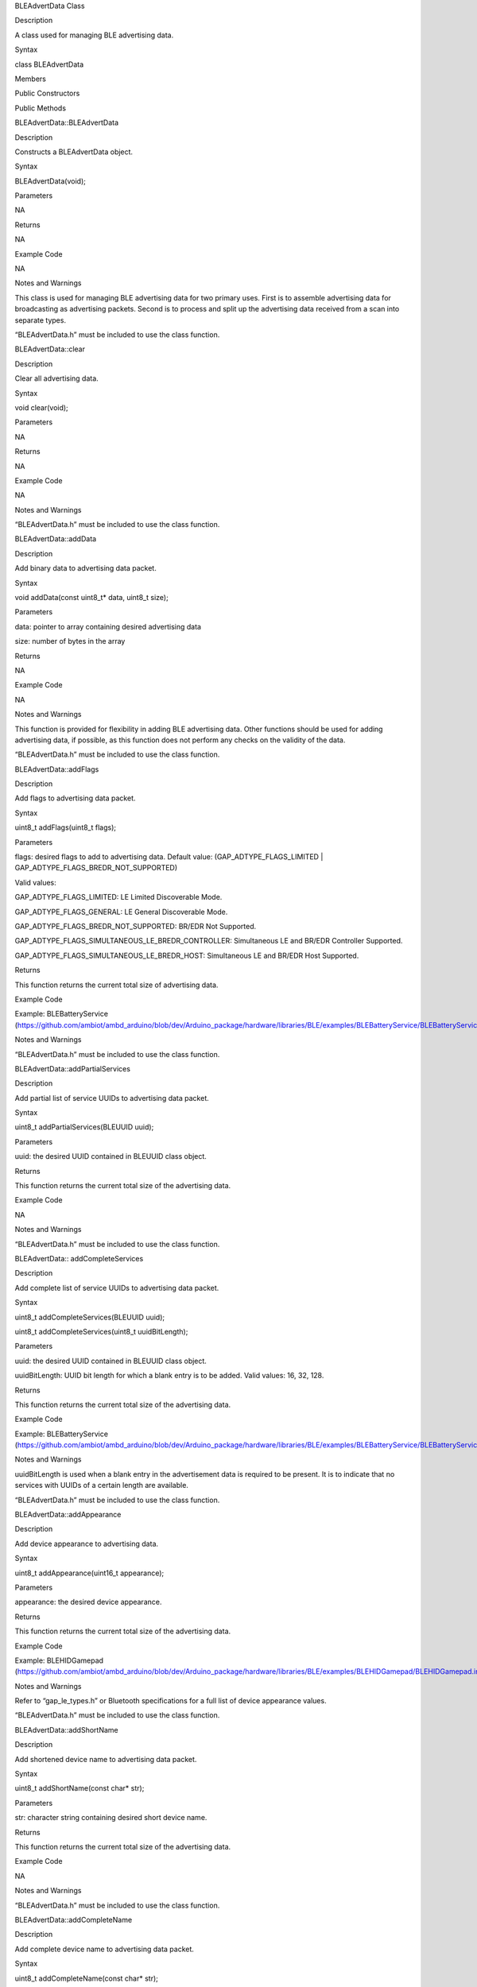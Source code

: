 BLEAdvertData Class

Description

A class used for managing BLE advertising data.

Syntax

class BLEAdvertData

Members

Public Constructors

Public Methods

BLEAdvertData::BLEAdvertData

Description

Constructs a BLEAdvertData object.

Syntax

BLEAdvertData(void);

Parameters

NA

Returns

NA

Example Code

NA

Notes and Warnings

This class is used for managing BLE advertising data for two primary
uses. First is to assemble advertising data for broadcasting as
advertising packets. Second is to process and split up the advertising
data received from a scan into separate types.

“BLEAdvertData.h” must be included to use the class function.

BLEAdvertData::clear

Description

Clear all advertising data.

Syntax

void clear(void);

Parameters

NA

Returns

NA

Example Code

NA

Notes and Warnings

“BLEAdvertData.h” must be included to use the class function.

BLEAdvertData::addData

Description

Add binary data to advertising data packet.

Syntax

void addData(const uint8_t\* data, uint8_t size);

Parameters

data: pointer to array containing desired advertising data

size: number of bytes in the array

Returns

NA

Example Code

NA

Notes and Warnings

This function is provided for flexibility in adding BLE advertising
data. Other functions should be used for adding advertising data, if
possible, as this function does not perform any checks on the validity
of the data.

“BLEAdvertData.h” must be included to use the class function.

BLEAdvertData::addFlags

Description

Add flags to advertising data packet.

Syntax

uint8_t addFlags(uint8_t flags);

Parameters

flags: desired flags to add to advertising data. Default value:
(GAP_ADTYPE_FLAGS_LIMITED \| GAP_ADTYPE_FLAGS_BREDR_NOT_SUPPORTED)

Valid values:

GAP_ADTYPE_FLAGS_LIMITED: LE Limited Discoverable Mode.

GAP_ADTYPE_FLAGS_GENERAL: LE General Discoverable Mode.

GAP_ADTYPE_FLAGS_BREDR_NOT_SUPPORTED: BR/EDR Not Supported.

GAP_ADTYPE_FLAGS_SIMULTANEOUS_LE_BREDR_CONTROLLER: Simultaneous LE and
BR/EDR Controller Supported.

GAP_ADTYPE_FLAGS_SIMULTANEOUS_LE_BREDR_HOST: Simultaneous LE and BR/EDR
Host Supported.

Returns

This function returns the current total size of advertising data.

Example Code

Example: BLEBatteryService
(https://github.com/ambiot/ambd_arduino/blob/dev/Arduino_package/hardware/libraries/BLE/examples/BLEBatteryService/BLEBatteryService.ino)

Notes and Warnings

“BLEAdvertData.h” must be included to use the class function.

BLEAdvertData::addPartialServices

Description

Add partial list of service UUIDs to advertising data packet.

Syntax

uint8_t addPartialServices(BLEUUID uuid);

Parameters

uuid: the desired UUID contained in BLEUUID class object.

Returns

This function returns the current total size of the advertising data.

Example Code

NA

Notes and Warnings

“BLEAdvertData.h” must be included to use the class function.

BLEAdvertData:: addCompleteServices

Description

Add complete list of service UUIDs to advertising data packet.

Syntax

uint8_t addCompleteServices(BLEUUID uuid);

uint8_t addCompleteServices(uint8_t uuidBitLength);

Parameters

uuid: the desired UUID contained in BLEUUID class object.

uuidBitLength: UUID bit length for which a blank entry is to be added.
Valid values: 16, 32, 128.

Returns

This function returns the current total size of the advertising data.

Example Code

Example: BLEBatteryService
(https://github.com/ambiot/ambd_arduino/blob/dev/Arduino_package/hardware/libraries/BLE/examples/BLEBatteryService/BLEBatteryService.ino)

Notes and Warnings

uuidBitLength is used when a blank entry in the advertisement data is
required to be present. It is to indicate that no services with UUIDs of
a certain length are available.

“BLEAdvertData.h” must be included to use the class function.

BLEAdvertData::addAppearance

Description

Add device appearance to advertising data.

Syntax

uint8_t addAppearance(uint16_t appearance);

Parameters

appearance: the desired device appearance.

Returns

This function returns the current total size of the advertising data.

Example Code

Example: BLEHIDGamepad
(https://github.com/ambiot/ambd_arduino/blob/dev/Arduino_package/hardware/libraries/BLE/examples/BLEHIDGamepad/BLEHIDGamepad.ino)

Notes and Warnings

Refer to “gap_le_types.h” or Bluetooth specifications for a full list of
device appearance values.

“BLEAdvertData.h” must be included to use the class function.

BLEAdvertData::addShortName

Description

Add shortened device name to advertising data packet.

Syntax

uint8_t addShortName(const char\* str);

Parameters

str: character string containing desired short device name.

Returns

This function returns the current total size of the advertising data.

Example Code

NA

Notes and Warnings

“BLEAdvertData.h” must be included to use the class function.

BLEAdvertData::addCompleteName

Description

Add complete device name to advertising data packet.

Syntax

uint8_t addCompleteName(const char\* str);

Parameters

str: character string containing desired device name.

Returns

This function returns the current total size of the advertising data.

Example Code

Example: BLEBatteryService
(https://github.com/ambiot/ambd_arduino/blob/dev/Arduino_package/hardware/libraries/BLE/examples/BLEBatteryService/BLEBatteryService.ino)

Notes and Warnings

“BLEAdvertData.h” must be included to use the class function.

BLEAdvertData::parseScanInfo

Description

Parse advertising data packets received from a scan.

Syntax

void parseScanInfo(T_LE_CB_DATA \*p_data);

Parameters

p_data: pointer to advertising data received from a Bluetooth scan.

Returns

NA

Example Code

Example: BLEBatteryClient
(https://github.com/ambiot/ambd_arduino/blob/dev/Arduino_package/hardware/libraries/BLE/examples/BLEBatteryClient/BLEBatteryClient.ino)

Notes and Warnings

The information of the received data from advertising data can be
accessed using the member functions starting with “has” and “get”.

“BLEAdvertData.h” must be included to use the class function.

BLEAdvertData::hasFlags

Description

Check if received data includes advertising flags.

Syntax

bool hasFlags(void);

Parameters

NA

Returns

This function returns true if flags are present in received advertising
data.

Example Code

NA

Notes and Warnings

“BLEAdvertData.h” must be included to use the class function.

BLEAdvertData::hasUUID

Description

Check if received data includes service UUIDs.

Syntax

bool hasUUID(void);

Parameters

NA

Returns

This function returns true if service UUIDs are present in received
advertising data.

Example Code

NA

Notes and Warnings

“BLEAdvertData.h” must be included to use the class function.

BLEAdvertData::hasName

Description

Check if received data includes device name.

Syntax

bool hasName(void);

Parameters

NA

Returns

This function returns true if device name is present in received
advertising data.

Example Code

Example: BLEBatteryClient
(https://github.com/ambiot/ambd_arduino/blob/dev/Arduino_package/hardware/libraries/BLE/examples/BLEBatteryClient/BLEBatteryClient.ino)

Notes and Warnings

“BLEAdvertData.h” must be included to use the class function.

BLEAdvertData::hasManufacturer

Description

Check if received data includes manufacturer data.

Syntax

bool hasManufacturer(void);

Parameters

NA

Returns

This function returns true if manufacturer data is present in the
received advertising data.

Example Code

NA

Notes and Warnings

“BLEAdvertData.h” must be included to use the class function.

BLEAdvertData::getAdvType

Description

Get advertising type of received data.

Syntax

T_GAP_ADV_EVT_TYPE getAdvType(void);

Parameters

NA

Returns

This function returns the advertising type of received advertising data.

Example Code

NA

Notes and Warnings

Possible types:

GAP_ADV_EVT_TYPE_UNDIRECTED

GAP_ADV_EVT_TYPE_DIRECTED

GAP_ADV_EVT_TYPE_SCANNABLE

GAP_ADV_EVT_TYPE_NON_CONNECTABEL

GAP_ADV_EVT_TYPE_SCAN_RSP

“BLEAdvertData.h” must be included to use the class function.

BLEAdvertData::getAddrType

Description

Get Bluetooth address type of received data.

Syntax

T_GAP_REMOTE_ADDR_TYPE getAddrType(void);

Parameters

NA

Returns

This function returns the Bluetooth address type of received data.

Example Code

NA

Notes and Warnings

Possible types:

GAP_REMOTE_ADDR_LE_PUBLIC

GAP_REMOTE_ADDR_LE_RANDOM

“BLEAdvertData.h” must be included to use the class function.

BLEAdvertData::getRSSI

Description

Get received signal strength indicator (RSSI) of received data.

Syntax

Int8_t getRSSI(void);

Parameters

NA

Returns

This function returns the received signal strength.

Example Code

NA

Notes and Warnings

“BLEAdvertData.h” must be included to use the class function.

BLEAdvertData::getFlags

Description

Get advertising flags of received data.

Syntax

uint8_t getFlags(void);

Parameters

NA

Returns

This function returns a single byte containing the advertising flags
found in received advertising data.

Example Code

NA

Notes and Warnings

“BLEAdvertData.h” must be included to use the class function.

BLEAdvertData::getServiceCount

Description

Get the total number of advertised services in the received data.

Syntax

uint8_t getServiceCount(void);

Parameters

NA

Returns

This function returns the number of advertised service UUIDs in received
data.

Example Code

Example: BLEBatteryClient
(https://github.com/ambiot/ambd_arduino/blob/dev/Arduino_package/hardware/libraries/BLE/examples/BLEBatteryClient/BLEBatteryClient.ino)

Notes and Warnings

“BLEAdvertData.h” must be included to use the class function.

BLEAdvertData::getServiceList

Description

Get a list of advertised service UUIDs in received data.

Syntax

BLEUUID\* getServiceList(void);

Parameters

NA

Returns

This function returns a pointer to a BLEUUID array containing all
advertised service UUIDs.

Example Code

Example: BLEBatteryClient
(https://github.com/ambiot/ambd_arduino/blob/dev/Arduino_package/hardware/libraries/BLE/examples/BLEBatteryClient/BLEBatteryClient.ino)

Notes and Warnings

“BLEAdvertData.h” must be included to use the class function.

BLEAdvertData::getName

Description

Get advertised device name in received data.

Syntax

String getName(void);

Parameters

NA

Returns

This function returns advertised device name contained in a String class
object

Example Code

Example: BLEBatteryClient
(https://github.com/ambiot/ambd_arduino/blob/dev/Arduino_package/hardware/libraries/BLE/examples/BLEBatteryClient/BLEBatteryClient.ino)

Notes and Warnings

“BLEAdvertData.h” must be included to use the class function.

BLEAdvertData::getTxPower

Description

Get the advertised transmission power of the received data.

Syntax

int8_t getTxPower(void);

Parameters

NA

Returns

This function returns advertised transmission power of the received
data.

Example Code

NA

Notes and Warnings

“BLEAdvertData.h” must be included to use the class function.

BLEAdvertData::getAppearance

Description

Get advertised device appearance in received data.

Syntax

uint16_t getAppearance(void);

Parameters

NA

Returns

This function returns advertised device appearance of the received data.

Example Code

NA

Notes and Warnings

Refer to “gap_le_types.h” or Bluetooth specifications for full list of
device appearance values.

“BLEAdvertData.h” must be included to use the class function.

BLEAdvertData::getManufacturer

Description

Get advertised manufacturer in received data.

Syntax

uint16_t getManufacturer(void);

Parameters

NA

Returns

This function returns advertised manufacturer of the received data.

Example Code

NA

Notes and Warnings

Refer to Bluetooth specifications for full list of manufacturer codes.
“BLEAdvertData.h” must be included to use the class function.

BLEAdvertData::getManufacturerDataLength

Description

Get length of manufacturer data in received data.

Syntax

uint8_t getManufacturerDataLength(void);

Parameters

NA

Returns

This function returns the number of bytes of manufacturer data present
in received advertising data.

Example Code

NA

Notes and Warnings

“BLEAdvertData.h” must be included to use the class function.

BLEAdvertData::getManufacturerData

Description

Get manufacturer data in received data.

Syntax

uint8_t\* getManufacturerData(void);

Parameters

NA

Returns

This function returns a pointer to an array containing manufacturer
data.

Example Code

NA

Notes and Warnings

“BLEAdvertData.h” must be included to use the class function.
